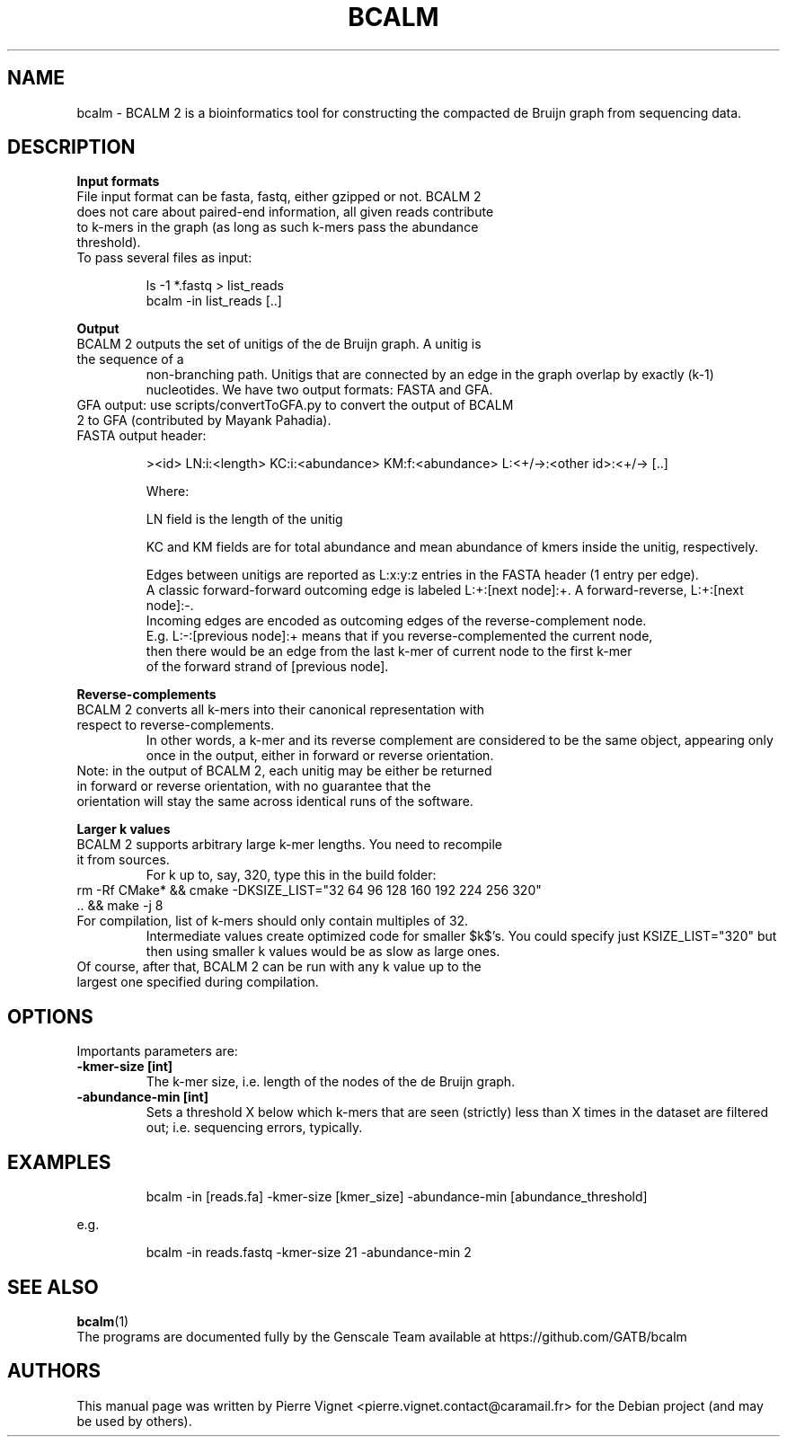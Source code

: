 .\"                                      Hey, EMACS: -*- nroff -*-
.\" (C) Copyright 2017 Pierre Vignet <pierre.vignet.contact@caramail.fr>,
.\"
.\" First parameter, NAME, should be all caps
.\" Second parameter, SECTION, should be 1-8, maybe w/ subsection
.\" other parameters are allowed: see man(7), man(1)
.TH BCALM 1 "July 20, 2017"
.\" Please adjust this date whenever revising the manpage.
.\"
.\" Some roff macros, for reference:
.\" .nh        disable hyphenation
.\" .hy        enable hyphenation
.\" .ad l      left justify
.\" .ad b      justify to both left and right margins
.\" .nf        disable filling
.\" .fi        enable filling
.\" .br        insert line break
.\" .sp <n>    insert n+1 empty lines
.\" for manpage-specific macros, see man(7)
.SH NAME
bcalm \- BCALM 2 is a bioinformatics tool for constructing the compacted de Bruijn graph from sequencing data.

.SH DESCRIPTION
.BI "Input formats"
.TP
File input format can be fasta, fastq, either gzipped or not. BCALM 2 does not care about paired\-end information, all given reads contribute to k\-mers in the graph (as long as such k\-mers pass the abundance threshold).
.PP
.TP
To pass several files as input:

ls \-1 *.fastq > list_reads
.br
bcalm \-in list_reads [..]
.PP

.BI "Output"
.TP
BCALM 2 outputs the set of unitigs of the de Bruijn graph. A unitig is the sequence of a 
non\-branching path. 
Unitigs that are connected by an edge in the graph overlap by exactly (k\-1) nucleotides. 
We have two output formats: FASTA and GFA.
.TP
GFA output: use scripts/convertToGFA.py to convert the output of BCALM 2 to GFA (contributed by Mayank Pahadia).
.PP
.TP
FASTA output header:

><id> LN:i:<length> KC:i:<abundance> KM:f:<abundance> L:<+/\->:<other id>:<+/\-> [..]

Where:

    LN field is the length of the unitig

    KC and KM fields are for total abundance and mean abundance of kmers inside the unitig, respectively.

    Edges between unitigs are reported as L:x:y:z entries in the FASTA header (1 entry per edge). 
    A classic forward\-forward outcoming edge is labeled L:+:[next node]:+. A forward\-reverse, L:+:[next node]:\-. 
    Incoming edges are encoded as outcoming edges of the reverse\-complement node. 
    E.g. L:\-:[previous node]:+ means that if you reverse\-complemented the current node, 
    then there would be an edge from the last k\-mer of current node to the first k\-mer 
    of the forward strand of [previous node].
.PP

.BI "Reverse-complements"
.TP
BCALM 2 converts all k\-mers into their canonical representation with respect to reverse\-complements. 
In other words, a k\-mer and its reverse complement are considered to be the same object, 
appearing only once in the output, either in forward or reverse orientation.
.PP
.TP
Note: in the output of BCALM 2, each unitig may be either be returned in forward or reverse orientation, with no guarantee that the orientation will stay the same across identical runs of the software.
.PP

.BI "Larger k values"
.TP
BCALM 2 supports arbitrary large k\-mer lengths. You need to recompile it from sources. 
For k up to, say, 320, type this in the build folder:
.PP
.TP
rm \-Rf CMake* && cmake \-DKSIZE_LIST="32 64 96 128 160 192 224 256 320" .. && make \-j 8
.PP
.TP
For compilation, list of k\-mers should only contain multiples of 32. 
Intermediate values create optimized code for smaller $k$'s. You could specify just 
KSIZE_LIST="320" but then using smaller k values would be as slow as large ones.
.PP
.TP
Of course, after that, BCALM 2 can be run with any k value up to the largest one specified during compilation.
.PP

.SH OPTIONS
Importants parameters are:
.TP
.BI "\-kmer\-size [int]"
The k-mer size, i.e. length of the nodes of the de Bruijn graph.
.TP
.BI "\-abundance\-min [int]"
Sets a threshold X below which k\-mers that are seen (strictly) less than X times in 
the dataset are filtered out; i.e. sequencing errors, typically.
.PP

.SH EXAMPLES

.PP
.RS
bcalm \-in [reads.fa] \-kmer\-size [kmer_size] \-abundance\-min [abundance_threshold]
.RE
.PP
e.g.
.PP
.RS
bcalm \-in reads.fastq \-kmer\-size 21 \-abundance\-min 2
.RE
.PP

.SH "SEE ALSO"
.BR bcalm (1)
.br
The programs are documented fully by the Genscale Team
available at https://github.com/GATB/bcalm

.SH AUTHORS
This manual page was written by Pierre Vignet <pierre.vignet.contact@caramail.fr>
for the Debian project (and may be used by others).
